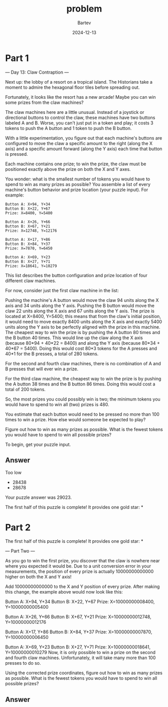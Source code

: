 #+title: problem
#+author: Bartev
#+date: 2024-12-13
* Part 1
--- Day 13: Claw Contraption ---

Next up: the lobby of a resort on a tropical island. The Historians take a moment to admire the hexagonal floor tiles before spreading out.

Fortunately, it looks like the resort has a new arcade! Maybe you can win some prizes from the claw machines?

The claw machines here are a little unusual. Instead of a joystick or directional buttons to control the claw, these machines have two buttons labeled A and B. Worse, you can't just put in a token and play; it costs 3 tokens to push the A button and 1 token to push the B button.

With a little experimentation, you figure out that each machine's buttons are configured to move the claw a specific amount to the right (along the X axis) and a specific amount forward (along the Y axis) each time that button is pressed.

Each machine contains one prize; to win the prize, the claw must be positioned exactly above the prize on both the X and Y axes.

You wonder: what is the smallest number of tokens you would have to spend to win as many prizes as possible? You assemble a list of every machine's button behavior and prize location (your puzzle input). For example:

#+begin_example
Button A: X+94, Y+34
Button B: X+22, Y+67
Prize: X=8400, Y=5400

Button A: X+26, Y+66
Button B: X+67, Y+21
Prize: X=12748, Y=12176

Button A: X+17, Y+86
Button B: X+84, Y+37
Prize: X=7870, Y=6450

Button A: X+69, Y+23
Button B: X+27, Y+71
Prize: X=18641, Y=10279
#+end_example

This list describes the button configuration and prize location of four different claw machines.

For now, consider just the first claw machine in the list:

Pushing the machine's A button would move the claw 94 units along the X axis and 34 units along the Y axis.
Pushing the B button would move the claw 22 units along the X axis and 67 units along the Y axis.
The prize is located at X=8400, Y=5400; this means that from the claw's initial position, it would need to move exactly 8400 units along the X axis and exactly 5400 units along the Y axis to be perfectly aligned with the prize in this machine.
The cheapest way to win the prize is by pushing the A button 80 times and the B button 40 times. This would line up the claw along the X axis (because 80*94 + 40*22 = 8400) and along the Y axis (because 80*34 + 40*67 = 5400). Doing this would cost 80*3 tokens for the A presses and 40*1 for the B presses, a total of 280 tokens.

For the second and fourth claw machines, there is no combination of A and B presses that will ever win a prize.

For the third claw machine, the cheapest way to win the prize is by pushing the A button 38 times and the B button 86 times. Doing this would cost a total of 200 tokens.

So, the most prizes you could possibly win is two; the minimum tokens you would have to spend to win all (two) prizes is 480.

You estimate that each button would need to be pressed no more than 100 times to win a prize. How else would someone be expected to play?

Figure out how to win as many prizes as possible. What is the fewest tokens you would have to spend to win all possible prizes?

To begin, get your puzzle input.


** Answer
Too low
- 28438
- 28678


Your puzzle answer was 29023.

The first half of this puzzle is complete! It provides one gold star: *

* Part 2
The first half of this puzzle is complete! It provides one gold star: *

--- Part Two ---

As you go to win the first prize, you discover that the claw is nowhere near where you expected it would be. Due to a unit conversion error in your measurements, the position of every prize is actually 10000000000000 higher on both the X and Y axis!

Add 10000000000000 to the X and Y position of every prize. After making this change, the example above would now look like this:

Button A: X+94, Y+34
Button B: X+22, Y+67
Prize: X=10000000008400, Y=10000000005400

Button A: X+26, Y+66
Button B: X+67, Y+21
Prize: X=10000000012748, Y=10000000012176

Button A: X+17, Y+86
Button B: X+84, Y+37
Prize: X=10000000007870, Y=10000000006450

Button A: X+69, Y+23
Button B: X+27, Y+71
Prize: X=10000000018641, Y=10000000010279
Now, it is only possible to win a prize on the second and fourth claw machines. Unfortunately, it will take many more than 100 presses to do so.

Using the corrected prize coordinates, figure out how to win as many prizes as possible. What is the fewest tokens you would have to spend to win all possible prizes?


** Answer

